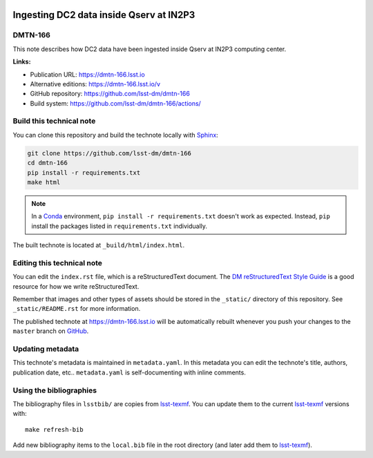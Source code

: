 .. image:: https://img.shields.io/badge/dmtn--166-lsst.io-brightgreen.svg
   :target: https://dmtn-166.lsst.io
.. image:: https://github.com/lsst-dm/dmtn-166/workflows/CI/badge.svg
   :target: https://github.com/lsst-dm/dmtn-166/actions/
..
  Uncomment this section and modify the DOI strings to include a Zenodo DOI badge in the README
  .. image:: https://zenodo.org/badge/doi/10.5281/zenodo.#####.svg
     :target: http://dx.doi.org/10.5281/zenodo.#####

########################################
Ingesting DC2 data inside Qserv at IN2P3
########################################

DMTN-166
========

This note describes how DC2 data have been ingested inside Qserv at IN2P3 computing center.

**Links:**

- Publication URL: https://dmtn-166.lsst.io
- Alternative editions: https://dmtn-166.lsst.io/v
- GitHub repository: https://github.com/lsst-dm/dmtn-166
- Build system: https://github.com/lsst-dm/dmtn-166/actions/


Build this technical note
=========================

You can clone this repository and build the technote locally with `Sphinx`_:

.. code-block:: bash

   git clone https://github.com/lsst-dm/dmtn-166
   cd dmtn-166
   pip install -r requirements.txt
   make html

.. note::

   In a Conda_ environment, ``pip install -r requirements.txt`` doesn't work as expected.
   Instead, ``pip`` install the packages listed in ``requirements.txt`` individually.

The built technote is located at ``_build/html/index.html``.

Editing this technical note
===========================

You can edit the ``index.rst`` file, which is a reStructuredText document.
The `DM reStructuredText Style Guide`_ is a good resource for how we write reStructuredText.

Remember that images and other types of assets should be stored in the ``_static/`` directory of this repository.
See ``_static/README.rst`` for more information.

The published technote at https://dmtn-166.lsst.io will be automatically rebuilt whenever you push your changes to the ``master`` branch on `GitHub <https://github.com/lsst-dm/dmtn-166>`_.

Updating metadata
=================

This technote's metadata is maintained in ``metadata.yaml``.
In this metadata you can edit the technote's title, authors, publication date, etc..
``metadata.yaml`` is self-documenting with inline comments.

Using the bibliographies
========================

The bibliography files in ``lsstbib/`` are copies from `lsst-texmf`_.
You can update them to the current `lsst-texmf`_ versions with::

   make refresh-bib

Add new bibliography items to the ``local.bib`` file in the root directory (and later add them to `lsst-texmf`_).

.. _Sphinx: http://sphinx-doc.org
.. _DM reStructuredText Style Guide: https://developer.lsst.io/restructuredtext/style.html
.. _this repo: ./index.rst
.. _Conda: http://conda.pydata.org/docs/
.. _lsst-texmf: https://lsst-texmf.lsst.io

